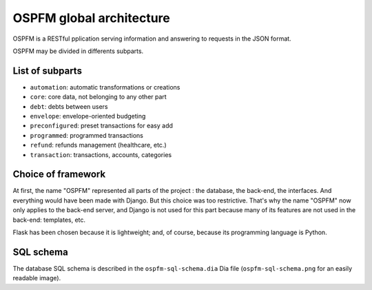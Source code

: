 #########################
OSPFM global architecture
#########################

OSPFM is  a RESTful  pplication serving information  and answering  to requests
in the JSON format.

OSPFM may be divided in differents subparts.

List of subparts
================

* ``automation``: automatic transformations or creations
* ``core``: core data, not belonging to any other part
* ``debt``: debts between users
* ``envelope``: envelope-oriented budgeting
* ``preconfigured``: preset transactions for easy add
* ``programmed``: programmed transactions
* ``refund``: refunds management (healthcare, etc.)
* ``transaction``: transactions, accounts, categories

Choice of framework
===================

At first, the name "OSPFM" represented all parts of the project : the database,
the back-end, the interfaces.  And everything would have been made with Django.
But this  choice  was too  restrictive.  That's why  the name "OSPFM"  now only
applies to the  back-end server, and  Django is not used for  this part because
many of its features are not used in the back-end: templates, etc.

Flask has been  chosen because it is lightweight;  and, of course,  because its
programming language is Python.

SQL schema
==========

The database SQL  schema is described in the  ``ospfm-sql-schema.dia`` Dia file
(``ospfm-sql-schema.png`` for an easily readable image).
